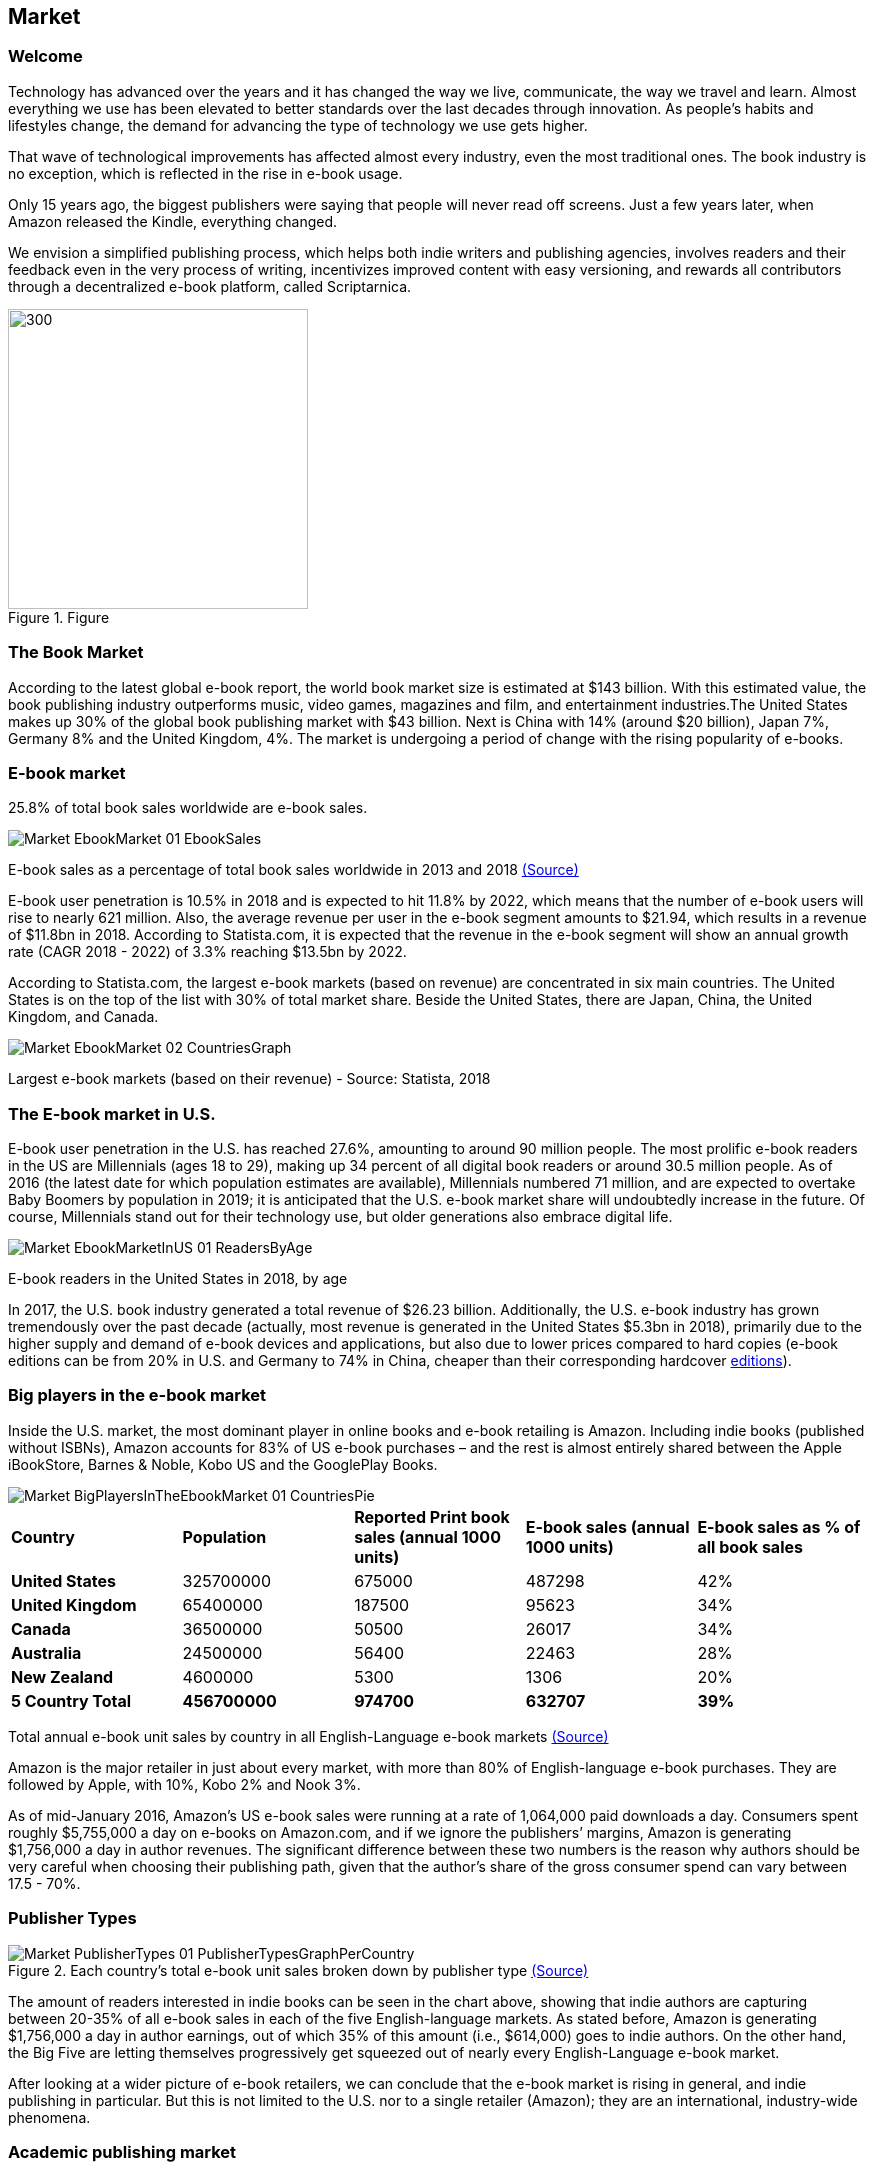 == Market

=== Welcome

Technology has advanced over the years and it has changed the way we live,
communicate, the way we travel and learn. Almost everything we use
has been elevated to better standards over the last decades through innovation. As people’s habits and lifestyles change, the demand for advancing the type of technology we use gets higher.

That wave of technological improvements has affected almost every industry,
even the most traditional ones. The book industry is no exception, which is reflected in the rise in e-book usage.

Only 15 years ago, the biggest publishers were saying that people will
never read off screens. Just a few years later, when Amazon released
the Kindle, everything changed.

We envision a simplified publishing process, which helps both indie writers
and publishing agencies, involves readers and their feedback even in the
very process of writing, incentivizes improved content with easy versioning,
and rewards all contributors through a decentralized e-book platform,
called Scriptarnica.

.Figure
image::images/Welcome_01_BooksIllustration.png[300, 300,align="center"]

=== The Book Market 

According to the latest global e-book report, the world book market size is estimated at $143 billion. With this estimated value, the book publishing industry outperforms music, video games, magazines and film, and entertainment industries.The United States makes up 30% of the global book publishing market with $43 billion. Next is China with 14% (around $20 billion), Japan 7%, Germany 8% and the United Kingdom, 4%. The market is undergoing a period of change with the rising popularity of e-books.  

=== E-book market

25.8% of total book sales worldwide are e-book sales.

image::images/Market_EbookMarket_01_EbookSales.png[]
[.small]#E-book sales as a percentage of total book sales worldwide in 2013 and 2018#
[.small]#https://www.statista.com/statistics/234106/e-book-market-share-worldwide/[(Source)]#

E-book user penetration is 10.5% in 2018 and is expected to hit 11.8% by 2022, which means that the number of e-book users will rise to nearly 621 million. Also, the average revenue per user in the e-book segment amounts to $21.94, which results in a revenue of $11.8bn in 2018. According to Statista.com, it is expected that the revenue in the e-book segment will show an annual growth rate (CAGR 2018 - 2022) of 3.3% reaching $13.5bn by 2022. 

According to Statista.com, the largest e-book markets (based on revenue) are concentrated in six main countries. The United States is on the top of the list with 30% of total market share. Beside the United States, there are Japan, China, the United Kingdom, and Canada. 

image::images/Market_EbookMarket_02_CountriesGraph.png[]

[.small]#Largest e-book markets (based on their revenue) - Source: Statista, 2018#

=== The E-book market in U.S.

E-book user penetration in the U.S. has reached 27.6%, amounting to around 90 million people. The most prolific e-book readers in the US are Millennials (ages 18 to 29), making up 34 percent of all digital book readers or around 30.5 million people. As of 2016 (the latest date for which population estimates are available), Millennials numbered 71 million, and are expected to overtake Baby Boomers by population in 2019; it is anticipated that the U.S. e-book market share will undoubtedly increase in the future. Of course, Millennials stand out for their technology use, but older generations also embrace digital life.   

image::images/Market_EbookMarketInUS_01_ReadersByAge.png[]

[.small]#E-book readers in the United States in 2018, by age#

In 2017, the U.S. book industry generated a total revenue of $26.23 billion. Additionally, the U.S. e-book industry has grown tremendously over the past decade (actually, most revenue is generated in the United States $5.3bn in 2018), primarily due to the higher supply and demand of e-book devices and applications, but also due to lower prices compared to hard copies (e-book editions can be from 20% in U.S. and Germany to 74% in China, cheaper than their corresponding hardcover 
https://www.statista.com/chart/6361/ebook-pricing/[editions]). 

=== Big players in the e-book market

Inside the U.S. market, the most dominant player in online books and e-book retailing is Amazon. Including indie books (published without ISBNs), Amazon accounts for 83% of US e-book purchases – and the rest is almost entirely shared between the Apple iBookStore, Barnes & Noble, Kobo US and the GooglePlay Books.

image::images/Market_BigPlayersInTheEbookMarket_01_CountriesPie.png[]

|===
|*Country* | *Population* | *Reported Print book sales (annual 1000 units)* | *E-book sales (annual 1000 units)* | *E-book sales as % of all book sales* 
|*United States* | 325700000 | 675000 | 487298 | 42%
|*United Kingdom* | 65400000 | 187500 | 95623 | 34%
|*Canada* | 36500000 | 50500 | 26017 | 34%
|*Australia* | 24500000 | 56400 | 22463 | 28%
|*New Zealand* | 4600000 | 5300 | 1306 | 20%
|*5 Country Total* | *456700000* | *974700* | *632707* | *39%*
|===

[.small]#Total annual e-book unit sales by country in all English-Language e-book markets# 
[.small]#http://authorearnings.com/report/february-2017/[(Source)]# 

Amazon is the major retailer in just about every market, with more than 80% of English-language e-book purchases. They are followed by Apple, with 10%, Kobo 2% and Nook 3%.  

As of mid-January 2016, Amazon’s US e-book sales were running at a rate of 1,064,000 paid downloads a day. Consumers spent roughly $5,755,000 a day on e-books on Amazon.com, and if we ignore the publishers’ margins, Amazon is generating  $1,756,000 a day in author revenues. The significant difference between these two numbers is the reason why authors should be very careful when choosing their publishing path, given that the author’s share of the gross consumer spend can vary between 17.5 - 70%. 

=== Publisher Types

.Each country's total e-book unit sales broken down by publisher type http://authorearnings.com/report/february-2017/[(Source)]
image::images/Market_PublisherTypes_01_PublisherTypesGraphPerCountry.png[]

The amount of readers interested in indie books can be seen in the chart above, showing that indie authors are capturing between 20-35% of all e-book sales in each of the five English-language markets. As stated before, Amazon is generating $1,756,000 a day in author earnings, out of which 35% of this amount (i.e., $614,000) goes to indie authors. On the other hand, the Big Five are letting themselves progressively get squeezed out of nearly every English-Language e-book market.

After looking at a wider picture of e-book retailers, we can conclude that the e-book market is rising in general, and indie publishing in particular. But this is not limited to the U.S. nor to a single retailer (Amazon); they are an international, industry-wide phenomena. 

=== Academic publishing market

Academic publishing is a subfield of publishing which distributes academic research and scholarship. Most academic work is published in the form of academic journal articles, books or theses. The academic publishing industry is generating around 
https://www.enago.com/academy/the-world-of-academic-publishing/[$25bn] 
annually in revenue and the world’s biggest academic research publishers are taking advantages of their privileged positions, resulting in some of them making higher profit rates than Apple. The largest publishers, such as Elsevier, Springer Nature, and Wiley-Blackwell, have published more than half of all scientific articles. Elsevier alone has generated
https://www.relx.com/~/media/Files/R/RELX-Group/documents/reports/annual-reports/relx2017-annual-report.pdf[$3.2bn] in revenue in 2017. 

The most prestigious publishers collect revenue from subscriptions paid by university libraries. Additionally, publishers also bundle titles, so libraries have little choice about where to purchase individual titles. Given that those subscriptions can cost from $1,000 to $5,000, it is clear why subscription expenses represent a big part of a library’s annual budget. 

The journal article publishing process:

image::images/Market_AcademicPublishingMarket_01_PublishingProcessDiagram.png[]

Although library administrators complained about paying huge sums to access research, the large publishing companies continue to attract scholars. One reason might be that the quality of the research must still be checked or certified by experts. This is done using a peer review process, the process of subjecting an author’s work, research, or ideas to the scrutiny of others who are experts in the same field before the research is published in a journal, at a conference, or in a book. However, peer review is not a democratic voting system. It is the editor who makes the final decision based on all the information available. According to the 
https://researcheracademy.elsevier.com/sites/default/files/2017-11/Brochure_Peerreview_The-nuts-and-bolts_2015.pdf[Peer Review Survey], 90% of reviewers said they enjoy the process because they like playing their part as a member of the academic community; 85% of them said that enjoy seeing other papers and being able to improve them; while 91% of all researchers believe that their last paper was improved through the peer review process. 

image::images/Market_AcademicPublishingMarket_02_ReviewingStatistics.png[]

Currently, there is a significant difference between person’s contribution and his reward. This is proven just by looking at who the peer reviewers are and what they get for their valuable contributions. Reviewers are described as experts who volunteer their time to help improve the manuscripts they review. For their significant contribution, Elsevier, for example, offers them an opportunity to build their reputation as well as get some discounts for Elsevier’s services. 

On the other hand, the current market situation is forcing universities to double-pay. Firstly, they fund the research, and then results of the research are given away for free to journal publishers. This means that a university library must pay to get the research back in the form of journals. 

This is an unfair situation for several reasons: the current subscription costs are too high, decision-making power over what will be published is centralized, and contributors are not rewarded appropriately for their work.  
